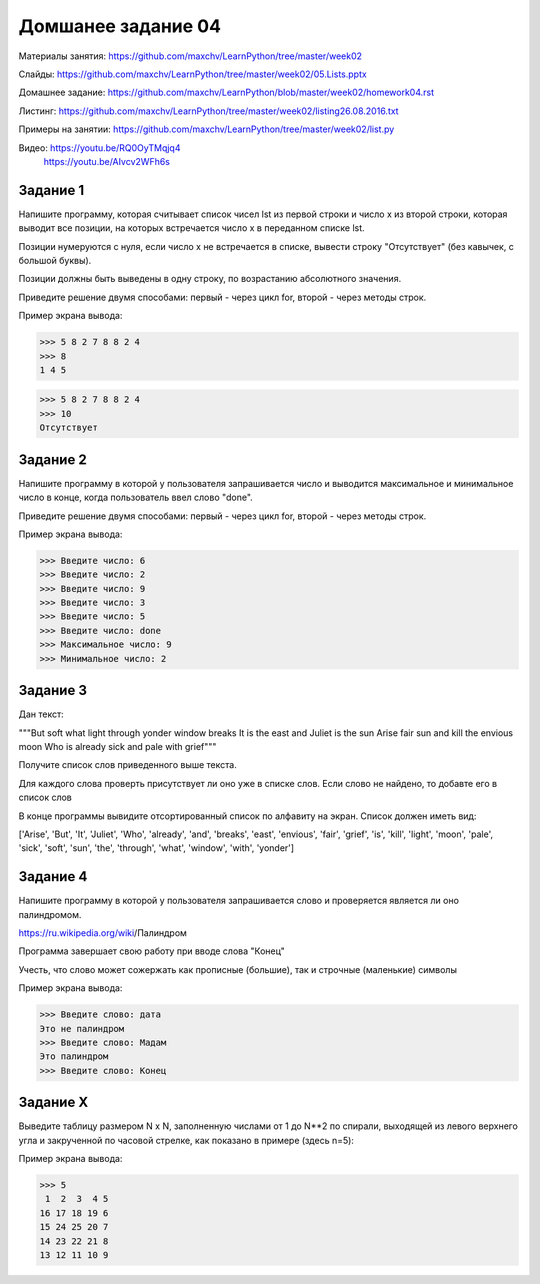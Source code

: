 ===================
Домшанее задание 04
===================

Материалы занятия: https://github.com/maxchv/LearnPython/tree/master/week02

Слайды:	          https://github.com/maxchv/LearnPython/tree/master/week02/05.Lists.pptx

Домашнее задание: https://github.com/maxchv/LearnPython/blob/master/week02/homework04.rst

Листинг:	  https://github.com/maxchv/LearnPython/tree/master/week02/listing26.08.2016.txt

Примеры на занятии: https://github.com/maxchv/LearnPython/tree/master/week02/list.py

Видео: https://youtu.be/RQ0OyTMqjq4
       https://youtu.be/AIvcv2WFh6s

Задание 1
---------

Напишите программу, которая считывает список чисел lst из первой строки и число x из второй строки, 
которая выводит все позиции, на которых встречается число x в переданном списке lst.

Позиции нумеруются с нуля, если число x не встречается в списке, вывести строку "Отсутствует" 
(без кавычек, с большой буквы).

Позиции должны быть выведены в одну строку, по возрастанию абсолютного значения.

Приведите решение двумя способами: первый - через цикл for, второй - через методы строк.

Пример экрана вывода:

>>> 5 8 2 7 8 8 2 4
>>> 8
1 4 5

>>> 5 8 2 7 8 8 2 4
>>> 10
Отсутствует


Задание 2
---------

Напишите программу в которой у пользователя запрашивается число и выводится
максимальное и минимальное число в конце, когда пользователь ввел слово "done". 

Приведите решение двумя способами: первый - через цикл for, второй - через методы строк.

Пример экрана вывода:

>>> Введите число: 6
>>> Введите число: 2
>>> Введите число: 9
>>> Введите число: 3
>>> Введите число: 5
>>> Введите число: done
>>> Максимальное число: 9
>>> Минимальное число: 2

Задание 3
---------

Дан текст:

"""But soft what light through yonder window breaks
It is the east and Juliet is the sun
Arise fair sun and kill the envious moon
Who is already sick and pale with grief"""

Получите список слов приведенного выше текста.

Для каждого слова проверть присутствует ли оно уже в списке слов.
Если слово не найдено, то добавте его в список слов

В конце программы вывидите отсортированный список по алфавиту на экран. 
Список должен иметь вид:

['Arise', 'But', 'It', 'Juliet', 'Who', 'already',
'and', 'breaks', 'east', 'envious', 'fair', 'grief',
'is', 'kill', 'light', 'moon', 'pale', 'sick', 'soft',
'sun', 'the', 'through', 'what', 'window',
'with', 'yonder']

Задание 4
---------

Напишите программу в которой у пользователя запрашивается слово и 
проверяется является ли оно палиндромом.

https://ru.wikipedia.org/wiki/Палиндром

Программа завершает свою работу при вводе слова "Конец"

Учесть, что слово может сожержать как прописные (большие), так и 
строчные (маленькие) символы

Пример экрана вывода:

>>> Введите слово: дата
Это не палиндром
>>> Введите слово: Мадам
Это палиндром
>>> Введите слово: Конец

Задание X
---------

Выведите таблицу размером N x N, заполненную числами от 1 до N**2 по спирали, 
выходящей из левого верхнего угла и закрученной по часовой стрелке, 
как показано в примере (здесь n=5):

Пример экрана вывода:

>>> 5
 1  2  3  4 5
16 17 18 19 6
15 24 25 20 7
14 23 22 21 8
13 12 11 10 9